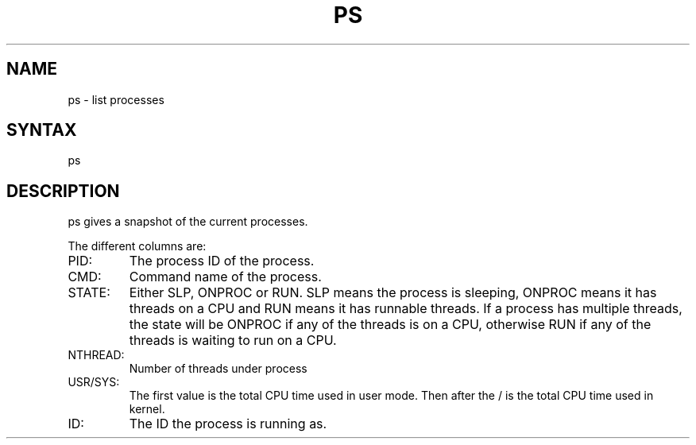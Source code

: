 .TH "PS" "1" "" "" "Commands"
.SH "NAME"
ps \- list processes
.SH "SYNTAX"
ps
.SH "DESCRIPTION"
ps gives a snapshot of the current processes.
.LP 
The different columns are:
.TP 
PID:
The process ID of the process.
.TP 
CMD:
Command name of the process.
.TP 
STATE:
Either SLP, ONPROC or RUN. SLP means the process is sleeping,
ONPROC means it has threads on a CPU and RUN means it has runnable threads.
If a process has multiple threads, the state will be ONPROC if any of the
threads is on a CPU, otherwise RUN if any of the threads is waiting to
run on a CPU.
.TP 
NTHREAD:
Number of threads under process
.TP 
USR/SYS:
The first value is the total CPU time used in user mode. Then after the / is the total CPU time used in kernel.
.TP 
ID:
The ID the process is running as.
